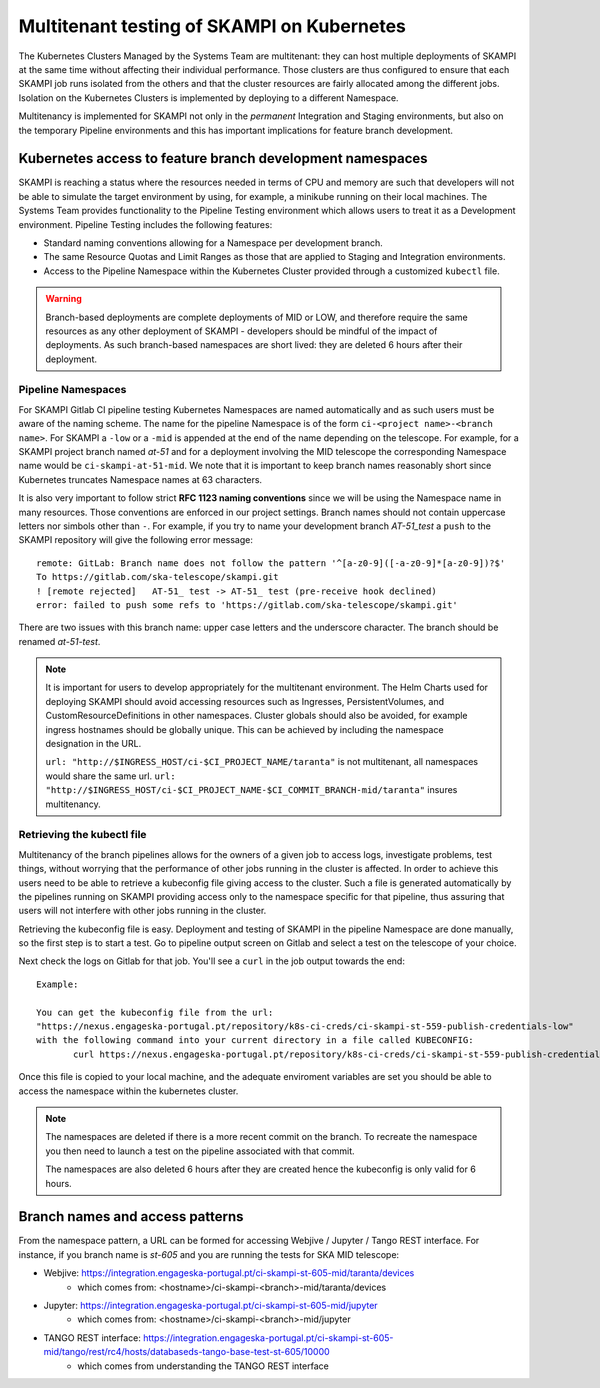 .. _`Multitenancy`:

Multitenant testing of SKAMPI on Kubernetes
*******************************************

The Kubernetes Clusters Managed by the Systems Team are multitenant: they can host multiple deployments of SKAMPI at the same time without affecting their individual performance. Those clusters are thus configured to ensure that each SKAMPI job runs isolated from the others and that the cluster resources are fairly allocated among the different jobs.  Isolation on the Kubernetes Clusters is implemented by deploying to a different Namespace.

Multitenancy is implemented for SKAMPI not only in the *permanent* Integration and Staging environments, but also on the temporary Pipeline environments and this has important implications for feature branch development. 
 
Kubernetes access to feature branch development namespaces
==========================================================

SKAMPI is reaching a status where the resources needed in terms of CPU and memory are such that developers will not be able to simulate the target environment by using, for example, a minikube running on their local machines. The Systems Team provides functionality to the Pipeline Testing environment which allows users to treat it as a Development environment. Pipeline Testing includes the following features:

* Standard naming conventions allowing for a Namespace per development branch.
* The same Resource Quotas and Limit Ranges as those that are applied to Staging and Integration environments.
* Access to the Pipeline Namespace within the Kubernetes Cluster provided through a customized ``kubectl`` file.

.. warning::

   Branch-based deployments are complete deployments of MID or LOW, and therefore require the same resources as any other deployment of SKAMPI - developers should be mindful of the impact of deployments. As such branch-based namespaces are short lived: they are deleted 6 hours after their deployment.


Pipeline Namespaces
-------------------

For SKAMPI Gitlab CI pipeline testing  Kubernetes Namespaces are named automatically and as such users must be aware of the naming scheme. The name for the pipeline Namespace is of the form ``ci-<project name>-<branch name>``. For SKAMPI a ``-low`` or a ``-mid`` is appended at the end of the name depending on the telescope. For example, for a SKAMPI project branch named *at-51* and for a deployment involving  the MID telescope the corresponding Namespace name would be ``ci-skampi-at-51-mid``. We note that it is important to keep branch names reasonably short since Kubernetes truncates Namespace names at 63 characters. 

It is also very important to follow strict **RFC 1123 naming conventions** since we will be using the Namespace name in many resources. Those conventions are enforced in our project settings. Branch names should not contain uppercase letters nor simbols other than ``-``. For example, if you try to name your development branch  *AT-51_test* a ``push`` to the SKAMPI repository will give the following error message:

::

 remote: GitLab: Branch name does not follow the pattern '^[a-z0-9]([-a-z0-9]*[a-z0-9])?$'
 To https://gitlab.com/ska-telescope/skampi.git
 ! [remote rejected]   AT-51_ test -> AT-51_ test (pre-receive hook declined)
 error: failed to push some refs to 'https://gitlab.com/ska-telescope/skampi.git'

There are two issues with this branch name: upper case letters and the underscore character. The branch should be renamed *at-51-test*.

.. note::

    It is important for users to develop appropriately for the multitenant environment. The  Helm Charts used for deploying SKAMPI should avoid accessing resources such as Ingresses, PersistentVolumes, and CustomResourceDefinitions in other namespaces. Cluster globals should also be avoided, for example ingress hostnames should be globally unique. This can be achieved by including the namespace designation in the URL.

    ``url: "http://$INGRESS_HOST/ci-$CI_PROJECT_NAME/taranta"`` is not multitenant, all namespaces     would share the same url.
    ``url: "http://$INGRESS_HOST/ci-$CI_PROJECT_NAME-$CI_COMMIT_BRANCH-mid/taranta"`` insures multitenancy.

Retrieving the kubectl file
---------------------------

Multitenancy of the branch pipelines allows for the owners of a given job to access logs, investigate problems, test things, without worrying that the performance of other jobs running in the cluster is affected. In order to achieve this users need to be able to retrieve a kubeconfig file giving access to the cluster. Such a file is generated automatically by the pipelines running on SKAMPI  providing access only to the namespace specific for that pipeline, thus assuring that users will not interfere with other jobs running in the cluster.

Retrieving the kubeconfig file is easy. Deployment and testing of SKAMPI in the pipeline Namespace are done manually, so the first step is to start a test. Go to pipeline output screen on Gitlab and select a test on the telescope of your choice. 

.. image:: _static/img/selectjobmltnt.png


Next check the logs on Gitlab for that job. You'll see a ``curl`` in the job output towards the end:

::

 Example:
 
 You can get the kubeconfig file from the url: 
 "https://nexus.engageska-portugal.pt/repository/k8s-ci-creds/ci-skampi-st-559-publish-credentials-low" 
 with the following command into your current directory in a file called KUBECONFIG:
	curl https://nexus.engageska-portugal.pt/repository/k8s-ci-creds/ci-skampi-st-559-publish-credentials-low --output KUBECONFIG

Once this file is copied to your local machine, and the adequate enviroment variables are set you should be able to access the namespace within the kubernetes cluster. 

.. note::

  The namespaces are deleted if there is a more recent commit on the branch. To recreate the namespace you then need to launch a test on the pipeline associated with that commit. 

  The namespaces are also deleted 6 hours after they are created hence the kubeconfig is only valid for 6 hours.


Branch names and access patterns
================================

From the namespace pattern, a URL can be formed for accessing Webjive / Jupyter / Tango REST interface. For instance, if you branch name is *st-605* and you are running the tests for SKA MID telescope:

* Webjive: https://integration.engageska-portugal.pt/ci-skampi-st-605-mid/taranta/devices
        * which comes from: <hostname>/ci-skampi-<branch>-mid/taranta/devices
* Jupyter: https://integration.engageska-portugal.pt/ci-skampi-st-605-mid/jupyter
        * which comes from: <hostname>/ci-skampi-<branch>-mid/jupyter
* TANGO REST interface: https://integration.engageska-portugal.pt/ci-skampi-st-605-mid/tango/rest/rc4/hosts/databaseds-tango-base-test-st-605/10000
        * which comes from understanding the TANGO REST interface

